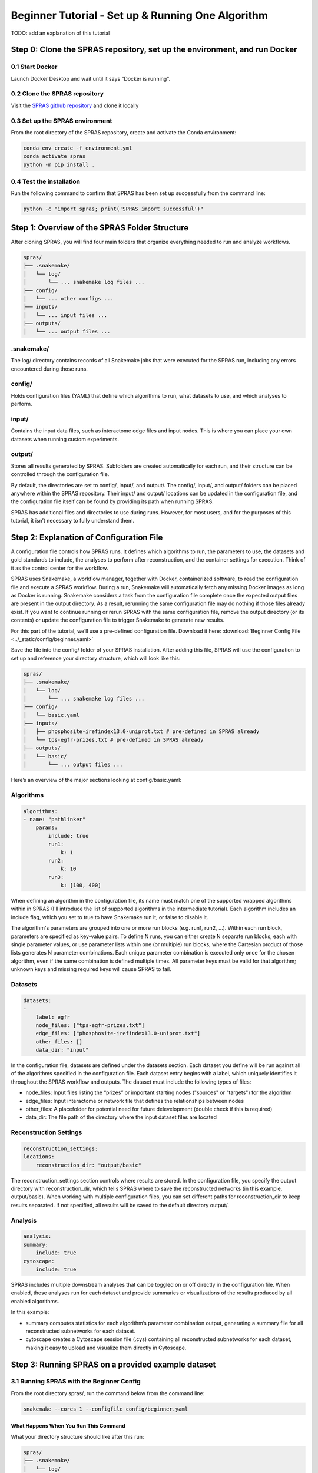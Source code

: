 ##################################################
Beginner Tutorial - Set up & Running One Algorithm
##################################################

TODO: add an explanation of this tutorial

Step 0: Clone the SPRAS repository, set up the environment, and run Docker
==========================================================================

0.1 Start Docker
----------------

Launch Docker Desktop and wait until it says "Docker is running".

0.2 Clone the SPRAS repository
-------------------------------

Visit the `SPRAS github repository <https://github.com/Reed-CompBio/spras>`__ and clone it locally

0.3 Set up the SPRAS environment
-------------------------------------

From the root directory of the SPRAS repository, create and activate the Conda environment:

.. code:: bash

    conda env create -f environment.yml
    conda activate spras
    python -m pip install .

0.4 Test the installation
-------------------------

Run the following command to confirm that SPRAS has been set up successfully from the command line:

.. code:: bash

   python -c "import spras; print('SPRAS import successful')"

Step 1: Overview of the SPRAS Folder Structure
==============================================

After cloning SPRAS, you will find four main folders that organize everything needed to run and analyze workflows.

.. code-block:: text

   spras/
   ├── .snakemake/
   │   └── log/
   │       └── ... snakemake log files ...
   ├── config/
   │   └── ... other configs ...
   ├── inputs/
   │   └── ... input files ...
   ├── outputs/
   │   └── ... output files ...

.snakemake/
-----------

The log/ directory contains records of all Snakemake jobs that were executed for the SPRAS run, including any errors encountered during those runs.

config/
-------

Holds configuration files (YAML) that define which algorithms to run, what datasets to use, and which analyses to perform.

input/
------

Contains the input data files, such as interactome edge files and input nodes. This is where you can place your own datasets when running custom experiments.

output/
-------

Stores all results generated by SPRAS. Subfolders are created automatically for each run, and their structure can be controlled through the configuration file.

By default, the directories are set to config/, input/, and output/. The config/, input/, and output/ folders can be placed anywhere within the SPRAS repository. Their input/ and output/ locations can be updated in the configuration file, and the configuration file itself can be found by providing its path when running SPRAS.

SPRAS has additional files and directories to use during runs. However, for most users, and for the purposes of this tutorial, it isn’t necessary to fully understand them.

Step 2: Explanation of Configuration File
=========================================

A configuration file controls how SPRAS runs.  It defines which algorithms to run, the parameters to use, the datasets and gold standards to include, the analyses to perform after reconstruction, and the container settings for execution. Think of it as the control center for the workflow.

SPRAS uses Snakemake, a workflow manager, together with Docker, containerized software, to read the configuration file and execute a SPRAS workflow. During a run, Snakemake will automatically fetch any missing Docker images as long as Docker is running. Snakemake considers a task from the configuration file complete once the expected output files are present in the output directory. As a result, rerunning the same configuration file may do nothing if those files already exist. If you want to continue running or rerun SPRAS with the same configuration file, remove the output directory (or its contents) or update the configuration file to trigger Snakemake to generate new results.

For this part of the tutorial, we’ll use a pre-defined configuration file. 
Download it here: :download:`Beginner Config File <../_static/config/beginner.yaml>`

Save the file into the config/ folder of your SPRAS installation.
After adding this file, SPRAS will use the configuration to set up and reference your directory structure, which will look like this:

.. code-block:: text

   spras/
   ├── .snakemake/
   │   └── log/
   │       └── ... snakemake log files ...
   ├── config/
   │   └── basic.yaml
   ├── inputs/
   │   ├── phosphosite-irefindex13.0-uniprot.txt # pre-defined in SPRAS already
   │   └── tps-egfr-prizes.txt # pre-defined in SPRAS already
   ├── outputs/
   │   └── basic/
   │       └── ... output files ...


Here’s an overview of the major sections looking at config/basic.yaml:

Algorithms
-----------


.. code-block:: text
    
    algorithms:
    - name: "pathlinker"
        params:
            include: true
            run1:
                k: 1
            run2:
                k: 10
            run3:
                k: [100, 400]


When defining an algorithm in the configuration file, its name must match one of the supported wrapped algorithms within in SPRAS (I'll introduce the list of supported algorithms in the intermediate tutorial). Each algorithm includes an include flag, which you set to true to have Snakemake run it, or false to disable it. 

The algorithm's parameters are grouped into one or more run blocks (e.g.  run1, run2, …). Within each run block, parameters are specified as key-value pairs. To define N runs, you can either create N separate run blocks, each with single parameter values, or use parameter lists within one (or multiple) run blocks, where the Cartesian product of those lists generates N parameter combinations. Each unique parameter combination is executed only once for the chosen algorithm, even if the same combination is defined multiple times. All parameter keys must be valid for that algorithm; unknown keys and missing required keys will cause SPRAS to fail.

Datasets
--------

.. code-block:: text

    datasets:
    - 
        label: egfr
        node_files: ["tps-egfr-prizes.txt"]
        edge_files: ["phosphosite-irefindex13.0-uniprot.txt"]
        other_files: []
        data_dir: "input"
    
In the configuration file, datasets are defined under the datasets section. Each dataset you define will be run against all of the algorithms specified in the configuration file. Each dataset entry begins with a label, which uniquely identifies it throughout the SPRAS workflow and outputs. The dataset must include the following types of files:

- node_files: Input files listing the “prizes” or important starting nodes ("sources" or "targets") for the algorithm
- edge_files: Input interactome or network file that defines the relationships between nodes
- other_files: A placefolder for potential need for future delevelopment (double check if this is required)
- data_dir: The file path of the directory where the input dataset files are located

.. This example shows a dataset named egfr that provides both a prize node file and a network edge file, both of which will be used by SPRAS when running the chosen algorithms.

Reconstruction Settings
-----------------------

.. code-block:: text

    reconstruction_settings:
    locations:
        reconstruction_dir: "output/basic"

The reconstruction_settings section controls where results are stored. In the configuration file, you specify the output directory with reconstruction_dir, which tells SPRAS where to save the reconstructed networks (in this example, output/basic). When working with multiple configuration files, you can set different paths for reconstruction_dir to keep results separated. If not specified, all results will be saved to the default directory output/.

Analysis
--------

.. code-block:: text

    analysis:
    summary:
        include: true
    cytoscape:
        include: true


SPRAS includes multiple downstream analyses that can be toggled on or off directly in the configuration file. When enabled, these analyses run for each dataset and provide summaries or visualizations of the results produced by all enabled algorithms.

In this example:

- summary computes statistics for each algorithm’s parameter combination output, generating a summary file for all reconstructed subnetworks for each dataset.
- cytoscape creates a Cytoscape session file (.cys) containing all reconstructed subnetworks for each dataset, making it easy to upload and visualize them directly in Cytoscape.


Step 3: Running SPRAS on a provided example dataset 
====================================================

3.1 Running SPRAS with the Beginner Config
------------------------------------------
From the root directory spras/, run the command below from the command line:

.. code:: bash

    snakemake --cores 1 --configfile config/beginner.yaml

What Happens When You Run This Command
^^^^^^^^^^^^^^^^^^^^^^^^^^^^^^^^^^^^^^^
What your directory structure should like after this run:

.. code-block:: text

   spras/
   ├── .snakemake/
   │   └── log/
   │       └── ... snakemake log files ...
   ├── config/
   │   └── basic.yaml
   ├── inputs/
   │   ├── phosphosite-irefindex13.0-uniprot.txt
   │   └── tps-egfr-prizes.txt
   ├── outputs/
   │   └── basic/
   │       └── egfr-pathlinker-params-D4TUKMX/
   │            └── pathway.txt
   │            └── raw-pathway.txt
   │       └── logs/
   │                └── dataset-egfr.yaml
   │                └── parameters-pathlinker-params-D4TUKMX.yaml
   │       └── prepared/
   │            └── egfr-pathlinker-inputs
   │                └── network.txt
   │                └── nodetypes.txt
   │       └── dataset-egfr-merged.pickle


1. Snakemake starts the workflow

Snakemake reads the options set in the beginner.yaml configuration file and determines which datasets, algorithms, and parameter combinations need to run.  It also checks if any post-analysis steps were requested.

2. Preparing the dataset

SPRAS takes the interactome and node prize files specified in the config and bundles them into a Dataset object to be used for processing algorithm specific inputs. This object is stored as a .pickle file (e.g. dataset-egfr-merged.pickle) so it can be reused for other algorithms without re-processing it.

3. Creating algorithm specific inputs

For each algorithm marked as include: true in the config, SPRAS generates input files tailored to that algorithm. In this case, only PathLinker is enabled. SPRAS creates the network.txt and nodetypes.txt files required by PathLinker.

4. Organizing results with parameter hashes

Each dataset–algorithm–parameter combination is placed in its own folder named like egfr-pathlinker-params-D4TUKMX/. D4TUKMX is a hash that uniquely identifies the specific parameter combination (k = 10 here). A matching log file in logs/parameters-pathlinker-params-D4TUKMX.yaml records the exact parameter values.

5. Running the algorithm

SPRAS launches the PathLinker Docker image, sending it the prepared files and parameter settings. PathLinker runs and produces a raw pathway output file (raw-pathway.txt) that holds the subnetwork it found in its own native format.

6. Standardizing the results

SPRAS parses the raw PathLinker output into a standardized SPRAS format (pathway.txt). This ensures all algorithms output are put into a standardized output, because their native formats differ.

7. Logging the Snakemake run 

Snakemake creates a dated log in .snakemake/log/. This log shows what rules ran and any errors that occurred during the SPRAS run.


3.2 Running SPRAS with More Parameter Combinations
---------------------------------------------------

In the beginner.yaml configuration file, uncomment the run2 section under pathlinker so it looks like:

.. code-block:: text
    
    run2:   
        k: [10, 100] 
        

After saving the changes, rerun with:

.. code:: bash

    snakemake --cores 1 --configfile config/beginner.yaml

What Happens When You Run This Command
^^^^^^^^^^^^^^^^^^^^^^^^^^^^^^^^^^^^^^^

What your directory structure should like after this run:

.. code-block:: text

   spras/
   ├── .snakemake/
   │   └── log/
   │       └── ... snakemake log files ...
   ├── config/
   │   └── basic.yaml
   ├── inputs/
   │   ├── phosphosite-irefindex13.0-uniprot.txt
   │   └── tps-egfr-prizes.txt
   ├── outputs/
   │   └── basic/
   │       └── egfr-pathlinker-params-7S4SLU6/
   │            └── pathway.txt
   │            └── raw-pathway.txt
   │       └── egfr-pathlinker-params-D4TUKMX/
   │            └── pathway.txt
   │            └── raw-pathway.txt
   │       └── egfr-pathlinker-params-VQL7BDZ/
   │            └── pathway.txt
   │            └── raw-pathway.txt
   │       └── logs/
   │                └── dataset-egfr.yaml
   │                └── parameters-pathlinker-params-7S4SLU6.yaml
   │                └── parameters-pathlinker-params-D4TUKMX.yaml
   │                └── parameters-pathlinker-params-VQL7BDZ.yaml
   │       └── prepared/
   │            └── egfr-pathlinker-inputs
   │                └── network.txt
   │                └── nodetypes.txt
   │       └── dataset-egfr-merged.pickle


1.	Snakemake loads the config file

Snakemake reads the options in beginner.yaml to see which datasets, algorithms, and parameter combinations are enabled. It also checks if any post-analysis steps were requested.
Snakemake examines cached results to avoid redundant work. It will only rerun steps that haven’t been completed before or that are outdated. For this part, the dataset pickle, the PathLinker inputs, and the previously run D4TUKMX parameter combination are reused from cache and not executed again.


2. Organizing outputs per parameter combination

Each new dataset–algorithm–parameter combination gets its own folder (e.g egfr-pathlinker-params-7S4SLU6/ and egfr-pathlinker-params-VQL7BDZ/)
The hashes 7S4SLU6 and VQL7BDZ uniquely identifies the specific set of parameters used.

3. Reusing prepared inputs with additional parameter combinations

Since PathLinker has already been run once, SPRAS uses the cached prepared inputs (network.txt, nodetypes.txt) rather than regenerating them.
For each new parameter combination, SPRAS calls the PathLinker Docker image with the cached inputs plus the updated parameter values. PathLinker then runs and produces a raw-pathway.txt file specific to each parameter hash.

4. Parsing into standardized results

SPRAS parses each new raw-pathway.txt file into a standardized SPRAS format (pathway.txt).


3.3 Running Analyses within SPRAS
---------------------------------
To enable downstream analyses, update the analysis section in your configuration file by setting both summary and cytoscape to true. Your analysis section in the configuration file should look like this:

.. code-block:: text

    analysis:
        summary:
            include: true 
        cytoscape:
            include: true 

After saving the changes, rerun with:

.. code:: bash

    snakemake --cores 1 --configfile config/beginner.yaml


What Happens When You Run This Command
^^^^^^^^^^^^^^^^^^^^^^^^^^^^^^^^^^^^^^^
What your directory structure should like after this run:

.. code-block:: text

   spras/
   ├── .snakemake/
   │   └── log/
   │       └── ... snakemake log files ...
   ├── config/
   │   └── basic.yaml
   ├── inputs/
   │   ├── phosphosite-irefindex13.0-uniprot.txt
   │   └── tps-egfr-prizes.txt
   ├── outputs/
   │   └── basic/
   │       └── egfr-pathlinker-params-7S4SLU6/
   │            └── pathway.txt
   │            └── raw-pathway.txt
   │       └── egfr-pathlinker-params-D4TUKMX/
   │            └── pathway.txt
   │            └── raw-pathway.txt
   │       └── egfr-pathlinker-params-VQL7BDZ/
   │            └── pathway.txt
   │            └── raw-pathway.txt
   │       └── logs/
   │                └── dataset-egfr.yaml
   │                └── parameters-pathlinker-params-7S4SLU6.yaml
   │                └── parameters-pathlinker-params-D4TUKMX.yaml
   │                └── parameters-pathlinker-params-VQL7BDZ.yaml
   │       └── prepared/
   │            └── egfr-pathlinker-inputs
   │                └── network.txt
   │                └── nodetypes.txt
   │       └── dataset-egfr-merged.pickle
   │       └── egfr-cytoscape.cys
   │       └── egfr-pathway-summary.txt

1. Reusing cached results

Snakemake reads the options set in beginner.yaml and checks for any requested post-analysis steps. Instead of rerunning completed tasks, it reuses cached results; in this case, the pathway.txt files generated from the previously executed PathLinker parameter combinations for the egfr dataset.

2.	Running the summary analysis

SPRAS aggregates the pathway.txt files from all selected parameter combinations into a single summary table. This table reports key graph-based statistics for each pathway, including:

- Number of nodes
- Number of edges
- Number of connected components
- Network density
- Maximum degree
- Median degree
- Maximum diameter
- Average path length

The results are saved in egfr-pathway-summary.txt.

3.	Running the Cytoscape analysis

All pathway.txt files from the chosen parameter combinations are collected and passed into the Cytoscape Docker image. A Cytoscape session file is then generated, containing visualizations for each pathway. This file is saved as egfr-cytoscape.cys and can be opened in Cytoscape for interactive exploration.


Step 4: Understanding the Outputs / Visulizing the Outputs
==========================================================

- look at each output
- look at the statistics
- look at the cytoscape images

- explain what is happening?

.. image:: ../_static/images/1_pathway.png
   :alt: description of the image
   :width: 400
   :align: center

.. image:: ../_static/images/10_pathway.png
   :alt: description of the image
   :width: 400
   :align: center

.. image:: ../_static/images/100_pathway.png
   :alt: description of the image
   :width: 400
   :align: center